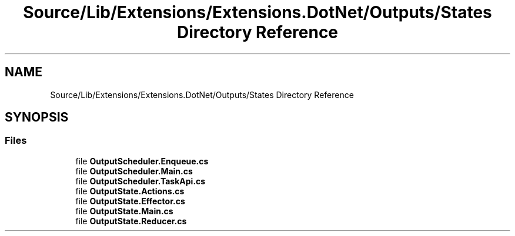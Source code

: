 .TH "Source/Lib/Extensions/Extensions.DotNet/Outputs/States Directory Reference" 3 "Version 1.0.0" "Luthetus.Ide" \" -*- nroff -*-
.ad l
.nh
.SH NAME
Source/Lib/Extensions/Extensions.DotNet/Outputs/States Directory Reference
.SH SYNOPSIS
.br
.PP
.SS "Files"

.in +1c
.ti -1c
.RI "file \fBOutputScheduler\&.Enqueue\&.cs\fP"
.br
.ti -1c
.RI "file \fBOutputScheduler\&.Main\&.cs\fP"
.br
.ti -1c
.RI "file \fBOutputScheduler\&.TaskApi\&.cs\fP"
.br
.ti -1c
.RI "file \fBOutputState\&.Actions\&.cs\fP"
.br
.ti -1c
.RI "file \fBOutputState\&.Effector\&.cs\fP"
.br
.ti -1c
.RI "file \fBOutputState\&.Main\&.cs\fP"
.br
.ti -1c
.RI "file \fBOutputState\&.Reducer\&.cs\fP"
.br
.in -1c
